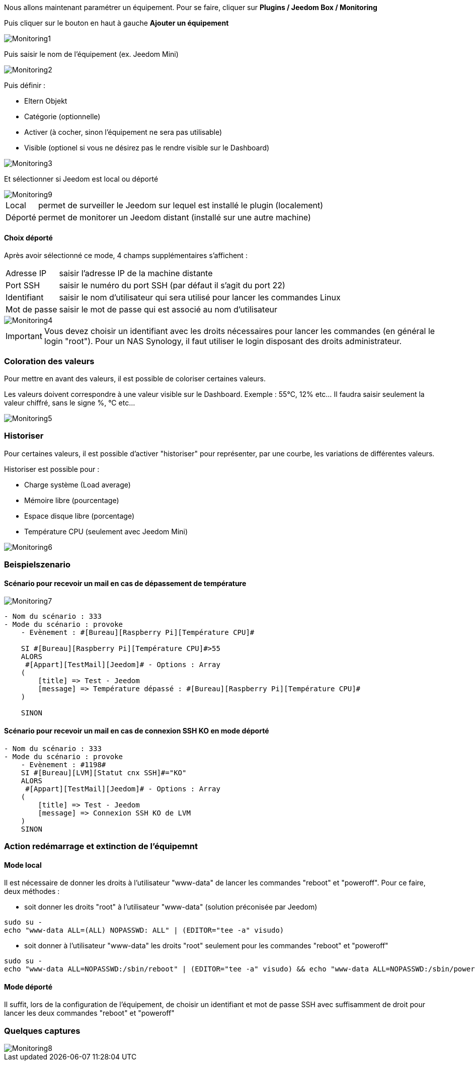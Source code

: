 Nous allons maintenant paramétrer un équipement. Pour se faire, cliquer sur *Plugins / Jeedom Box / Monitoring*

Puis cliquer sur le bouton en haut à gauche *Ajouter un équipement*

image::../images/Monitoring1.png[align="center"]


Puis saisir le nom de l'équipement (ex. Jeedom Mini) 

image::../images/Monitoring2.png[align="center"]

Puis définir :

- Eltern Objekt
- Catégorie (optionnelle)
- Activer (à cocher, sinon l’équipement ne sera pas utilisable)
- Visible (optionel si vous ne désirez pas le rendre visible sur le Dashboard)

image::../images/Monitoring3.png[align="center"]


Et sélectionner si Jeedom est local ou déporté

image::../images/Monitoring9.png[align="center"]


[horizontal]
Local:: permet de surveiller le Jeedom sur lequel est installé le plugin (localement)
Déporté:: permet de monitorer un Jeedom distant (installé sur une autre machine)

==== Choix déporté

Après avoir sélectionné ce mode, 4 champs supplémentaires s'affichent :
[horizontal]
Adresse IP:: saisir l'adresse IP de la machine distante
Port SSH:: saisir le numéro du port SSH (par défaut il s'agit du port 22)
Identifiant:: saisir le nom d'utilisateur qui sera utilisé pour lancer les commandes Linux
Mot de passe:: saisir le mot de passe qui est associé au nom d'utilisateur

image::../images/Monitoring4.png[align="center"]

[IMPORTANT]
Vous devez choisir un identifiant avec les droits nécessaires pour lancer les commandes (en général le login "root").
Pour un NAS Synology, il faut utiliser le login disposant des droits administrateur.

=== Coloration des valeurs
Pour mettre en avant des valeurs, il est possible de coloriser certaines valeurs.

Les valeurs doivent correspondre à une valeur visible sur le Dashboard. Exemple : 55°C, 12% etc... Il faudra saisir seulement la valeur chiffré, sans le signe %, °C etc... 

image::../images/Monitoring5.png[align="center"]

=== Historiser
Pour certaines valeurs, il est possible d'activer "historiser" pour représenter, par une courbe, les variations de différentes valeurs.

Historiser est possible pour : 

- Charge système (Load average)
- Mémoire libre (pourcentage)
- Espace disque libre (porcentage)
- Température CPU (seulement avec Jeedom Mini)

image::../images/Monitoring6.png[align="center"]

=== Beispielszenario
==== Scénario pour recevoir un mail en cas de dépassement de température
image::../images/Monitoring7.png[align="center"]
----
- Nom du scénario : 333
- Mode du scénario : provoke
    - Evènement : #[Bureau][Raspberry Pi][Température CPU]#
    
    SI #[Bureau][Raspberry Pi][Température CPU]#>55
    ALORS
     #[Appart][TestMail][Jeedom]# - Options : Array
    (
        [title] => Test - Jeedom
        [message] => Température dépassé : #[Bureau][Raspberry Pi][Température CPU]#
    )
    
    SINON
----
==== Scénario pour recevoir un mail en cas de connexion SSH KO en mode déporté
----
- Nom du scénario : 333
- Mode du scénario : provoke
    - Evènement : #1198#
    SI #[Bureau][LVM][Statut cnx SSH]#="KO"
    ALORS
     #[Appart][TestMail][Jeedom]# - Options : Array
    (
        [title] => Test - Jeedom
        [message] => Connexion SSH KO de LVM 
    )
    SINON
----

=== Action redémarrage et extinction de l'équipemnt

==== Mode local

Il est nécessaire de donner les droits à l'utilisateur "www-data" de lancer les commandes "reboot" et "poweroff". Pour ce faire, deux méthodes :

- soit donner les droits "root" à l'utilisateur "www-data" (solution préconisée par Jeedom)

----
sudo su -
echo "www-data ALL=(ALL) NOPASSWD: ALL" | (EDITOR="tee -a" visudo)
----

- soit donner à l'utilisateur "www-data" les droits "root" seulement pour les commandes "reboot" et "poweroff"

----
sudo su -
echo "www-data ALL=NOPASSWD:/sbin/reboot" | (EDITOR="tee -a" visudo) && echo "www-data ALL=NOPASSWD:/sbin/poweroff" | (EDITOR="tee -a" visudo)
----

==== Mode déporté

Il suffit, lors de la configuration de l'équipement, de choisir un identifiant et mot de passe SSH avec suffisamment de droit pour lancer les deux commandes "reboot" et "poweroff"

=== Quelques captures
image::../images/Monitoring8.png[align="center"]